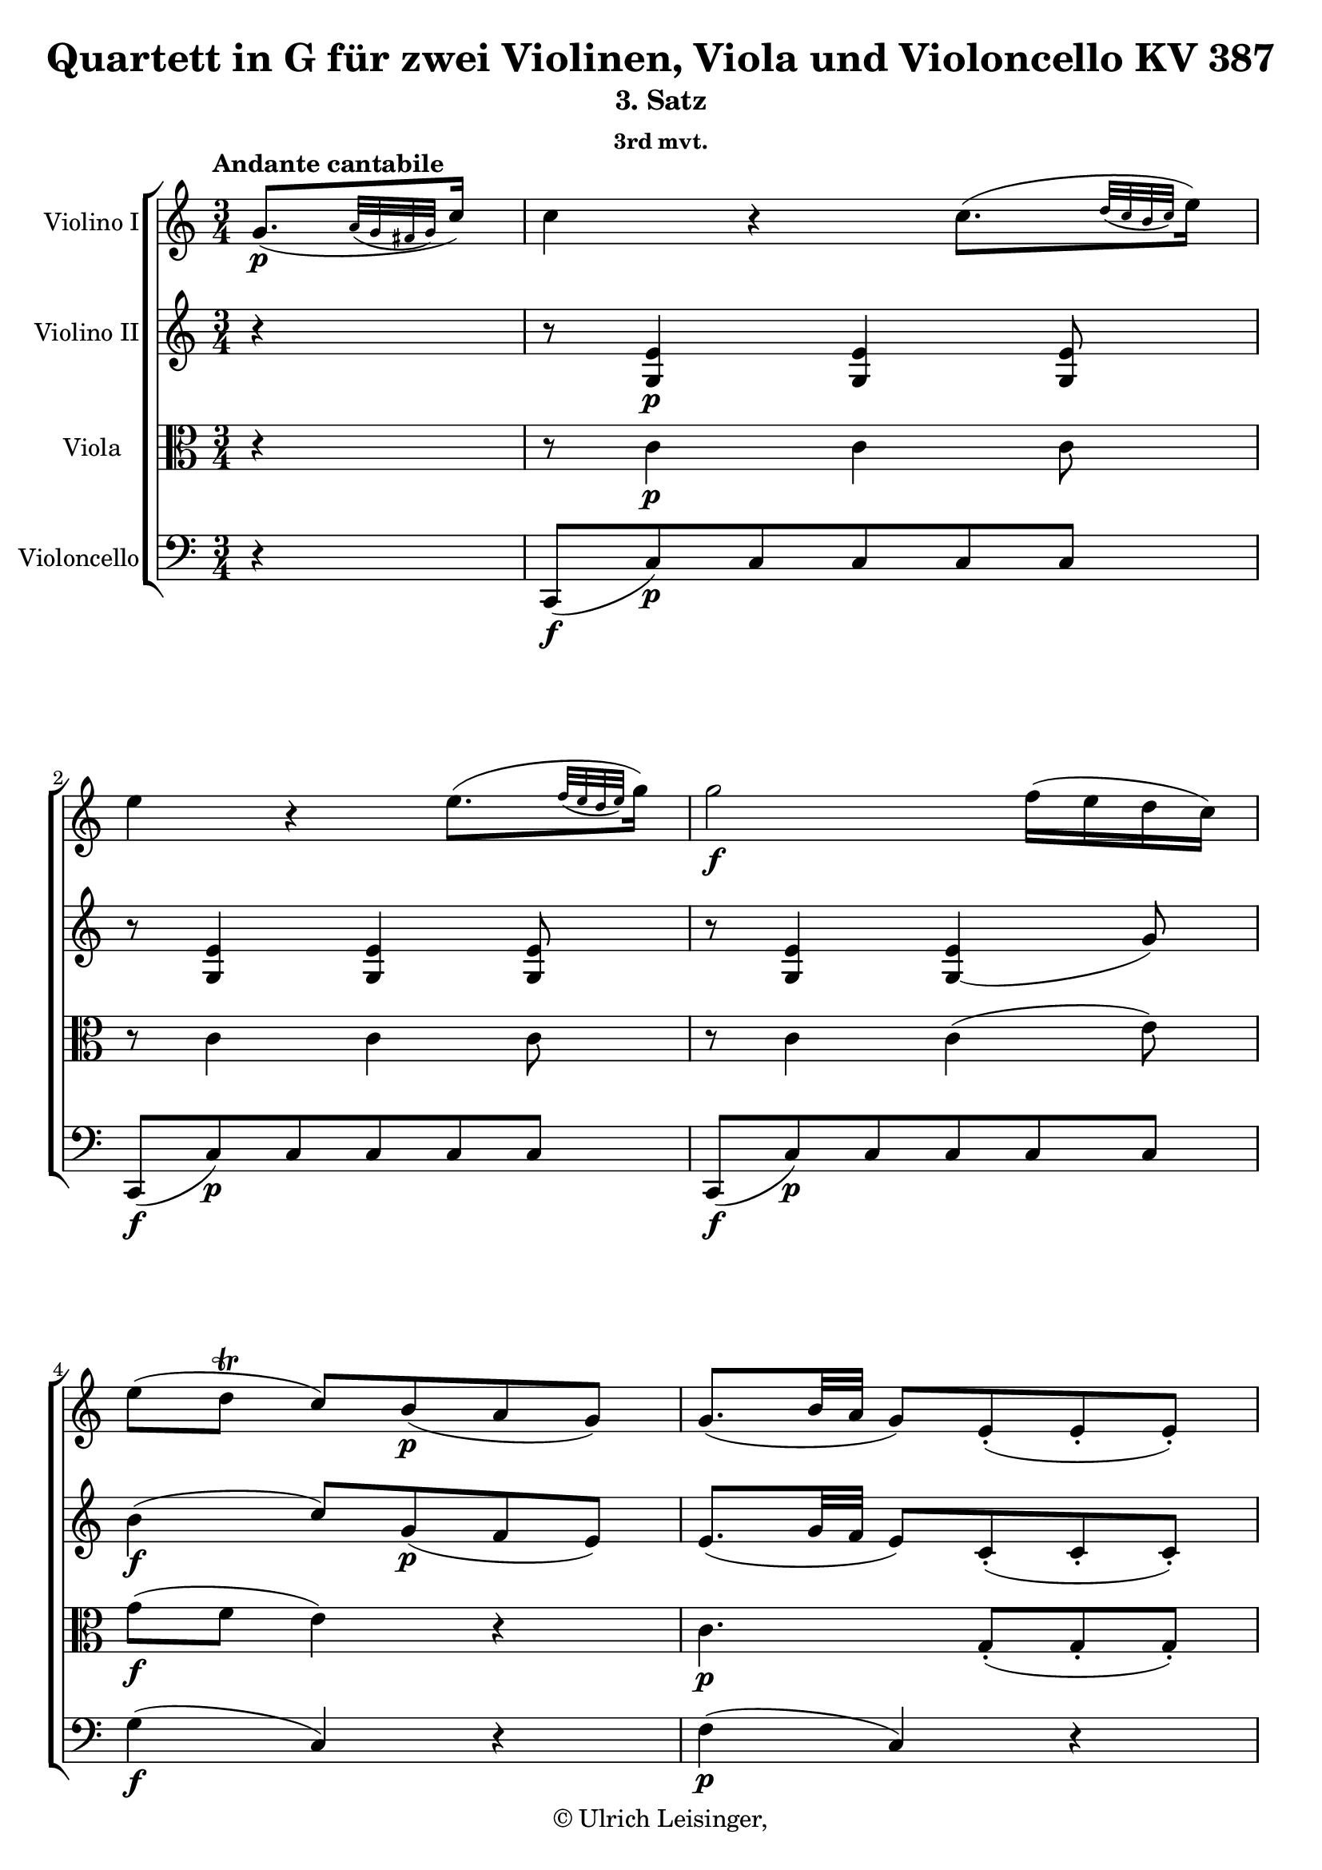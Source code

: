 \version "2.19.80"
% automatically converted by mei2ly.xsl

\header {
  edition = \markup { 1.0.0Digital remastering by:Till ReininghausProofreading by:Norbert DubowyMirijam Beier }
  publisher = \markup {  }
  copyright = \markup { © Ulrich Leisinger,   }
  tagline = "automatically converted from MEI with mei2ly.xsl and engraved with Lilypond"
  title = "Quartett in G für zwei Violinen, Viola und Violoncello KV 387"
  subtitle = "3. Satz"
  subsubtitle = "3rd mvt."

  % Revision Description
  % 1. File converted from Dox to DoxML using .
  % 2. File converted from DoxML to MEI using .
  % 3. revised and updated according to workflow_1.1
  % 4. proof reading and additional coding according to workflow 1.2
  % 5. update of the header according to the update header information
}

% Division 3 "Andante cantabile"

mdivC_staffA = {
  \set Staff.clefGlyph = #"clefs.G" \set Staff.clefPosition = #-2 \set Staff.clefTransposition = #0 \set Staff.middleCPosition = #-6 \set Staff.middleCClefPosition = #-6 \once \set Score.tempoHideNote = ##t \once \override Score.MetronomeMark.direction = #UP \tempo \markup {Andante cantabile} 4 = 60
  \set Timing.measurePosition = #(ly:make-moment -24/64) << { g'8.[-\p -\=#'d1e669( \grace {\tweak Stem.direction #UP a'32[_\=#'d1e670( \tweak Stem.direction #UP g'32 \tweak Stem.direction #UP fis'!32 \tweak Stem.direction #UP g'32]\=#'d1e670)} c''16]\=#'d1e669) } >> %0
  << { c''4 r4 c''8.[-\=#'d1e721( \grace {\tweak Stem.direction #UP d''32[_\=#'d1e722( \tweak Stem.direction #UP c''32 \tweak Stem.direction #UP b'32 \tweak Stem.direction #UP c''32]\=#'d1e722)} e''16]\=#'d1e721) } >> %1
  << { e''4 r4 e''8.[-\=#'d1e778( \grace {\tweak Stem.direction #UP f''32[_\=#'d1e780( \tweak Stem.direction #UP e''32 \tweak Stem.direction #UP d''32 \tweak Stem.direction #UP e''32]\=#'d1e780)} g''16]\=#'d1e778) } >> %2
  << { g''2-\f  f''16[-\=#'d1e824( e''16 d''16 c''16]\=#'d1e824) } >> %3
  << { e''8[-\=#'d1e871( d''8]-\tweak direction #UP \trill c''8[\=#'d1e871) b'8-\p -\=#'d1e873( a'8 g'8]\=#'d1e873) } >> %4
  << { g'8.[-\=#'d1e917( b'32 a'32] g'8[\=#'d1e917) e'8\staccato-\=#'d1e918( e'8\staccato e'8]\=#'d1e918)\staccato } >> %5
  { \pageBreak } %17
  << { e'8.[-\=#'d1e970( g'32 f'32] e'4\=#'d1e970) r4 } >> %6
  << { R4*3 } >> %7
  << { r4 r8 a'8[\staccato-\=#'d1e1054( a'8\staccato a'8]\=#'d1e1054)\staccato } >> %8
  << { a'8[-\=#'d1e1093( d'8\=#'d1e1093) d'8 g'8\staccato-\=#'d1e1094( g'8\staccato g'8]\=#'d1e1094)\staccato } >> %9
  << { g'8[-\=#'d1e1140( c'8]\=#'d1e1140) c'4 r4 } >> %10
  << { r4 r8 g''8[\staccato-\=#'d1e1198( g''8\staccato g''8]\=#'d1e1198)\staccato } >> %11
  { \break }
  << { a''16[-\=#'d1e1256( g''16 f''16 e''16]\=#'d1e1256) d''8[-\=#'d1e1257( c''8]\=#'d1e1257)-\f -~ c''32[ d''32 e''32 f''32] g''32[ a''32 b''32 c'''32] } >> %12
  << { b''32[-\p -\=#'d1e1325( a''32 gis''!32 a''32] gis''32[ a''32 g''!32 f''32] e''32[ g''32 fis''!32 g''32] fis''32[ g''32 a''32 g''32]\=#'d1e1325) g''16[-\=#'d1e1326( f''!16 e''16 d''16]\=#'d1e1326) } >> %13
  << { c''4 r4 r4 } >> %14
  { \break }
  << { g''4-\f -\=#'d1e1444( e''8[\=#'d1e1444) g''8\staccato-\p -\=#'d1e1446( g''8\staccato g''8]\=#'d1e1446)\staccato } >> %15
  << { g''4-\f -\=#'d1e1516( d''8[\=#'d1e1516) g''8\staccato-\p -\=#'d1e1517( g''8\staccato g''8]\=#'d1e1517)\staccato } >> %16
  << { g''4 fis''!16.[-\=#'d1e1593( g''32\=#'d1e1593) a''16.-\=#'d1e1594( b''32]\=#'d1e1594) c'''8[-\=#'d1e1595( c''8]\=#'d1e1595) } >> %17
  { \break }
  << { \grace {\tweak Stem.direction #UP b'32[_\=#'d1e1663( \tweak Stem.direction #UP c''32 \tweak Stem.direction #UP d''32]} c''4\=#'d1e1663)-\=#'d1e1664( b'4\=#'d1e1664) r4 } >> %18
  << { c'16[ d'32 e'32 f'!32 g'32 a'32 b'32] c''32[-\=#'d1e1736( g'32 e''32 c''32] g''32[ e''32 c'''32 g''32] e'''32[\=#'d1e1736) d'''32 c'''32 b''32] a''32[ g''32 fis''!32 e''32] } >> %19
  { \pageBreak } %18
  << { d''16[\trill e''32 fis''!32 g''32 a''32 b''32 c'''32] d'''32[ ais''!32-\=#'d1e1791( b''32\=#'d1e1791) fis''32]-\=#'d1e1792( g''32[\=#'d1e1792) cis''!32-\=#'d1e1793( d''32\=#'d1e1793) ais'!32]-\=#'d1e1794( b'32[\=#'d1e1794) fis'!32-\=#'d1e1795( g'32\=#'d1e1795) d'32]-\=#'d1e1796( g'32[ b'32 e''32 d''32]\=#'d1e1796) } >> %20
  << { d''32[-\=#'d1e1858( c''!32 b'32 c''32] c''32[ e''32 a''32 g''32]\=#'d1e1858) g''32[-\=#'d1e1859( fis''!32 c'''32 b''32]\=#'d1e1859) b''32[-\=#'d1e1860( a''32\=#'d1e1860) a''32-\=#'d1e1861( g''32]\=#'d1e1861) g''32[-\=#'d1e1862( fis''32\=#'d1e1862) fis''32-\=#'d1e1863( e''32]\=#'d1e1863) e''32[-\=#'d1e1864( d''32\=#'d1e1864) d''32-\=#'d1e1866( c''32]\=#'d1e1866) } >> %21
  { \break }
  << { c''16[-\=#'d1e1921( b'16]\=#'d1e1921) b'2-~ b'8-\=#'d1e1923( } >> %22
  << { bes'!2.\=#'d1e1923) } >> %23
  << { a'16.[-\=#'d1e2026( \tweak TupletBracket.bracket-visibility ##f \tweak TupletNumber.direction #DOWN \tuplet 3/2 { bes'!64 a'64 g'64] } a'16.[\=#'d1e2026) bes'32]\stopped c''8\stopped r8 fis'!8-\p  r8 } >> %24
  << { g'4 r4 r4 } >> %25
  << { R4*3 } >> %26
  { \break }
  << { r4 r8 d'''8[\staccato-\=#'d1e2168( d'''8\staccato d'''8]\=#'d1e2168)\staccato } >> %27
  << { \tweak TupletBracket.bracket-visibility ##f \single \omit TupletNumber \tuplet 3/2 { d'''16[-\=#'d1e2230( cis'''!16 a''16 } \tweak TupletBracket.bracket-visibility ##f \single \omit TupletNumber \tuplet 3/2 { d'''16 cis'''16 a''16]\=#'d1e2230) } \tweak TupletBracket.bracket-visibility ##f \single \omit TupletNumber \tuplet 3/2 { d'''16[-\=#'d1e2231( c'''!16 a''16 } \tweak TupletBracket.bracket-visibility ##f \single \omit TupletNumber \tuplet 3/2 { d'''16 c'''16 a''16]\=#'d1e2231) } \tweak TupletBracket.bracket-visibility ##f \single \omit TupletNumber \tuplet 3/2 { bes''!16[-\=#'d1e2232( d'''16 c'''16 } \tweak TupletBracket.bracket-visibility ##f \single \omit TupletNumber \tuplet 3/2 { bes''16 a''16 g''16]\=#'d1e2232) } } >> %28
  << { \tweak TupletBracket.bracket-visibility ##f \single \omit TupletNumber \tuplet 3/2 { d''16[-\f -\=#'d1e2387( cis''!16 a'16 } \tweak TupletBracket.bracket-visibility ##f \single \omit TupletNumber \tuplet 3/2 { d''16 cis''16 a'16]\=#'d1e2387) } \tweak TupletBracket.bracket-visibility ##f \single \omit TupletNumber \tuplet 3/2 { d''16[-\=#'d1e2388( c''!16 a'16 } \tweak TupletBracket.bracket-visibility ##f \single \omit TupletNumber \tuplet 3/2 { d''16 c''16 a'16]\=#'d1e2388) } \tweak TupletBracket.bracket-visibility ##f \single \omit TupletNumber \tuplet 3/2 { bes'!16[-\=#'d1e2389( d''16 c''16 } \tweak TupletBracket.bracket-visibility ##f \single \omit TupletNumber \tuplet 3/2 { bes'16 a'16 g'16]\=#'d1e2389) } } >> %29
  { \break }
  << { cis''!8.[\trill-\=#'d1e2438( d''16]\=#'d1e2438) d'4 d'8.[-\p  d'16] } >> %30
  << { d'8[-\=#'d1e2481( g'8]\=#'d1e2481) r8 g'8[-\=#'d1e2482( b'!8 g'8]\=#'d1e2482) } >> %31
  << { fis'!4-\=#'d1e2513( e'8\=#'d1e2513) r8 e'8.[ e'16] } >> %32
  << { e'4-~ e'16[-\=#'d1e2558( fis'!32 gis'!32] a'32[ gis'32 b'32 a'32]\=#'d1e2558) c''32[-\=#'d1e2559( b'32 d''32 c''32] dis''!32[ e''32 c''32 a'32]\=#'d1e2559) } >> %33
  << { g'!8.[-\=#'d1e2611( a'32 g'32] fis'!8\=#'d1e2611) r8 d''8.[ d''16] } >> %34
  { \pageBreak } %19
  << { d''16[-\=#'d1e2667( g''16]\=#'d1e2667) r16 d''16\stopped d''16[-\=#'d1e2668( a''16]\=#'d1e2668) r16 d''16\stopped d''16[-\=#'d1e2669( b''16]\=#'d1e2669) r16 d''16\stopped } >> %35
  << { r16 d''16[-\sf -\=#'d1e2711( d'''16 c'''16] a''16[ fis''!16 d''16 c''16]\=#'d1e2711) a'16[-\=#'d1e2712( fis'!16 d'16 d''16]\=#'d1e2712) } >> %36
  << { d''16[-\p -\=#'d1e2768( g''8 d''8 a''8 d''8 b''8 d''16]\=#'d1e2768)-~ } >> %37
  << { d''16[ c'''32-\=#'d1e2833( b''32]\=#'d1e2833) d'''32[-\=#'d1e2834( c'''32\=#'d1e2834) b''32-\=#'d1e2835( a''32]\=#'d1e2835) g''32[-\=#'d1e2836( fis''!32\=#'d1e2836) a''32-\=#'d1e2837( g''32]\=#'d1e2837) b''32[-\=#'d1e2838( a''32\=#'d1e2838) g''32-\=#'d1e2839( fis''32]\=#'d1e2839) e''32[-\=#'d1e2841( d''32\=#'d1e2841) fis''32-\=#'d1e2842( e''32] d''32[ c''32 b'32 a'32]\=#'d1e2842) } >> %38
  { \break }
  << { g'2.-~ } >> %39
  << { g'4-\=#'d1e2912( fis'!4 g'4\=#'d1e2912) } >> %40
  << { a'8.[ b'32 c''32]\=#'d1e2958) e''16[-\=#'d1e2959( d''8 c''32 b'32]\=#'d1e2959) b'16[-\=#'d1e2960( a'8 g'32 fis'!32]\=#'d1e2960) } >> %41
  << { g'8[\stopped a'16.-\=#'d1e3010( b'64 c''64] b'8\=#'d1e3010) r8 r4 } >> %42
  << { g''2.-~ } >> %43
  { \break }
  << { g''8.[-\=#'d1e3124( a''32 b''32] c'''4\=#'d1e3124) b''4 } >> %44
  << { a''16\stopped e'''16[-\=#'d1e3179( c'''16 a''16]\=#'d1e3179) g''16\stopped d'''16[-\=#'d1e3180( b''16 g''16]\=#'d1e3180) fis''!16\stopped c'''16[-\=#'d1e3181( a''16 fis''16]\=#'d1e3181) } >> %45
  << { g''8[ g'''16.-\=#'d1e3263( fis'''!64 e'''64] d'''4\=#'d1e3263)-~ \tweak TupletBracket.bracket-visibility ##f \tweak TupletNumber.direction #UP \tuplet 3/2 { d'''16[ c'''16 b''16] } \grace \tweak Stem.direction #UP b''32_\=#'d1e3264( \tweak TupletBracket.bracket-visibility ##f \tweak TupletNumber.direction #UP \tuplet 3/2 { a''16[\=#'d1e3264) g''16 a''16] } } >> %46
  { \break }
  << { g''8 r8 r8 g'16.[-\=#'d1e3357( fis'!64 e'64] d'4\=#'d1e3357)-~ } >> %47
  << { d'8 r8 g''8-\p  r8 r8 r16. g'32 } >> %48
  << { aes'!8 r8 aes''!8 r8 r8 r16. aes'32 } >> %49
  << { g'8 r8 g''8 r8 r4 } >> %50
  { \pageBreak } %20
  << { r4 r4 g'8.[-\=#'d1e3519( \grace {\tweak Stem.direction #UP a'32[_\=#'d1e3520( \tweak Stem.direction #UP g'32 \tweak Stem.direction #UP fis'!32 \tweak Stem.direction #UP g'32]\=#'d1e3520)} c''16]\=#'d1e3519) } >> %51
  << { c''4 r4 c''8.[-\=#'d1e3569( \grace {\tweak Stem.direction #UP d''32[_\=#'d1e3570( \tweak Stem.direction #UP c''32 \tweak Stem.direction #UP b'32 \tweak Stem.direction #UP c''32]\=#'d1e3570)} e''16]\=#'d1e3569) } >> %52
  << { e''4 r4 e''8.[-\=#'d1e3626( \grace {\tweak Stem.direction #UP f''32[_\=#'d1e3628( \tweak Stem.direction #UP e''32 \tweak Stem.direction #UP d''32 \tweak Stem.direction #UP e''32]\=#'d1e3628)} g''16]\=#'d1e3626) } >> %53
  << { g''2-\f  f''16[-\=#'d1e3677( e''16 d''16 c''16]\=#'d1e3677) } >> %54
  << { e''8[-\=#'d1e3724( d''8]\trill c''8[\=#'d1e3724) b'8-\p -\=#'d1e3726( a'8 g'8]\=#'d1e3726) } >> %55
  << { g'8.[-\=#'d1e3770( b'32 a'32] g'8[\=#'d1e3770) e'8\staccato-\=#'d1e3771( e'8\staccato e'8]\=#'d1e3771)\staccato } >> %56
  { \break }
  << { e'8.[-\=#'d1e3823( g'32 f'32] e'4\=#'d1e3823) r4 } >> %57
  << { R4*3 } >> %58
  << { r4 r8 d''8[\staccato-\=#'d1e3911( d''8\staccato d''8]\=#'d1e3911)\staccato } >> %59
  << { d''8[-\=#'d1e3950( g'8]\=#'d1e3950) g'4 r4 } >> %60
  << { r4 r8 c''8[\staccato-\=#'d1e3990( c''8\staccato c''8]\=#'d1e3990)\staccato } >> %61
  << { c''8[-\=#'d1e4029( f'8]\=#'d1e4029) f'4 r4 } >> %62
  { \break }
  << { r4 r8 aes'!8[\staccato-\=#'d1e4057( aes'8\staccato aes'8]\=#'d1e4057)\staccato } >> %63
  << { aes'!8[-\=#'d1e4080( ges''!8]\=#'d1e4080) ges''8[ aes'8\staccato-\=#'d1e4081( aes'8\staccato aes'8]\=#'d1e4081)\staccato } >> %64
  << { aes'!8[-\=#'d1e4104( f''8]\=#'d1e4104) f''8[ aes'8\staccato-\=#'d1e4105( aes'8\staccato aes'8]\=#'d1e4105)\staccato } >> %65
  << { a'!8[-\=#'d1e4128( ges''!8]\=#'d1e4128) ges''8[ a'8\staccato-\=#'d1e4129( a'8\staccato a'8]\=#'d1e4129)\staccato } >> %66
  << { a'!8[-\=#'d1e4154( ges''!8]\=#'d1e4154) ges''8[ a'8\staccato-\=#'d1e4155( a'8\staccato a'8]\=#'d1e4155)\staccato } >> %67
  << { bes'!8[-\=#'d1e4180( ges''!8]\=#'d1e4180) ges''8[ bes'8\staccato-\=#'d1e4181( bes'8\staccato bes'8]\=#'d1e4181)\staccato } >> %68
  << { c''!8[-\=#'d1e4222( fis''!8]\=#'d1e4222) fis''8[-\=#'d1e4223( ees''!8 d''!8 c''8]\=#'d1e4223) } >> %69
  { \break }
  << { b'!4.-\f  g''8[\staccato-\p -\=#'d1e4305( g''8\staccato g''8]\=#'d1e4305)\staccato } >> %70
  << { g''4-\f -\=#'d1e4382( ees''!8[\=#'d1e4382) g''8\staccato-\p -\=#'d1e4384( g''8\staccato g''8]\=#'d1e4384)\staccato } >> %71
  << { g''4-\f -\=#'d1e4460( g'8[\=#'d1e4460) g''8\staccato-\p -\=#'d1e4462( g''8\staccato g''8]\=#'d1e4462)\staccato } >> %72
  { \pageBreak } %21
  << { g''4-\f -\=#'d1e4539( ees''!8[\=#'d1e4539) g''8\staccato-\p -\=#'d1e4541( g''8\staccato g''8]\=#'d1e4541)\staccato } >> %73
  << { g'16[\trill a'32 b'32 c''32 d''32 e''!32 fis''!32] g''16[ a''32 b''32 c'''32 d'''32 e'''!32 fis'''!32] g'''32[-\=#'d1e4604( fis'''32\=#'d1e4604) e'''32 d'''32] c'''32[ b''32 a''32 g''32] } >> %74
  { \break }
  << { b''32[-\=#'d1e4659( a''32 gis''!32 a''32 gis''32 a''32 gis''32 a''32]\=#'d1e4659) a''32[\stopped cis'''!32-\=#'d1e4660( d'''32 cis'''32] d'''32[\=#'d1e4660) e'''32-\=#'d1e4661( f'''32 e'''32] f'''32[ e'''32 d'''32 e'''32] d'''32[ c'''!32 b''32 a''32]\=#'d1e4661) } >> %75
  << { a''32[-\=#'d1e4719( g''32 fis''!32 g''32] fis''32[ g''32 a''32 g''32]\=#'d1e4719) g''32[\stopped b''32-\=#'d1e4720( c'''32 b''32] c'''32[\=#'d1e4720) dis'''!32-\=#'d1e4721( e'''32 dis'''32] e'''32[ d'''!32 c'''32 d'''32] c'''32[ b''32 a''32 g''32]\=#'d1e4721) } >> %76
  { \break }
  << { g''32[-\=#'d1e4780( f''!32 e''32 f''32] e''32[ f''32 e''32 f''32]\=#'d1e4780) f''32[\stopped b''32-\=#'d1e4781( d'''32 c'''32] b''32[\=#'d1e4781) d'''32-\=#'d1e4782( f'''32 e'''32] d'''32[ c'''32 b''32 c'''32] b''32[ a''32 g''32 f''32]\=#'d1e4782) } >> %77
  << { f''16[-\=#'d1e4834( e''16]\=#'d1e4834) e''2-~ e''8-\=#'d1e4836( } >> %78
  << { ees''!2.\=#'d1e4836) } >> %79
  << { d''16.[-\=#'d1e4943( \tweak TupletBracket.bracket-visibility ##f \single \omit TupletNumber \tuplet 3/2 { ees''!64 d''64 c''64] } d''16.[\=#'d1e4943) ees''32]\stopped f''8\stopped r8 b'8-\p  r8 } >> %80
  { \break }
  << { c''4 r4 r4 } >> %81
  << { R4*3 } >> %82
  << { r4 r8 g''8[\staccato-\=#'d1e5078( g''8\staccato g''8]\=#'d1e5078)\staccato } >> %83
  { \pageBreak } %22
  << { \tweak TupletBracket.bracket-visibility ##f \tweak TupletNumber.direction #UP \tuplet 3/2 { g''16[-\=#'d1e5145( fis''!16 d''16 } \tweak TupletBracket.bracket-visibility ##f \tweak TupletNumber.direction #UP \tuplet 3/2 { g''16 fis''16 d''16]\=#'d1e5145) } \tweak TupletBracket.bracket-visibility ##f \single \omit TupletNumber \tuplet 3/2 { g''16[-\=#'d1e5146( f''!16 d''16 } \tweak TupletBracket.bracket-visibility ##f \single \omit TupletNumber \tuplet 3/2 { g''16 f''16 d''16]\=#'d1e5146) } \tweak TupletBracket.bracket-visibility ##f \single \omit TupletNumber \tuplet 3/2 { ees''!16[-\=#'d1e5147( g''16 f''16 } \tweak TupletBracket.bracket-visibility ##f \single \omit TupletNumber \tuplet 3/2 { ees''16 d''16 c''16]\=#'d1e5147) } } >> %84
  << { \tweak TupletBracket.bracket-visibility ##f \tweak TupletNumber.direction #DOWN \single \omit TupletNumber \tuplet 3/2 { g'16[-\f -\=#'d1e5298( fis'!16 d'16 } \tweak TupletBracket.bracket-visibility ##f \single \omit TupletNumber \tuplet 3/2 { g'16 fis'16 d'16]\=#'d1e5298) } \tweak TupletBracket.bracket-visibility ##f \tweak TupletNumber.direction #DOWN \single \omit TupletNumber \tuplet 3/2 { g'16[-\=#'d1e5299( f'!16 d'16 } \tweak TupletBracket.bracket-visibility ##f \single \omit TupletNumber \tuplet 3/2 { g'16 f'16 d'16]\=#'d1e5299) } \tweak TupletBracket.bracket-visibility ##f \single \omit TupletNumber \tuplet 3/2 { ees'!16[-\=#'d1e5300( g'16 f'16 } \tweak TupletBracket.bracket-visibility ##f \single \omit TupletNumber \tuplet 3/2 { ees'16 d'16 c'16]\=#'d1e5300) } } >> %85
  << { fis'!8.[\trill g'16]\=#'d1e5349) g4 g8.[-\p  g16] } >> %86
  << { g8[-\=#'d1e5399( c'8]\=#'d1e5399) r8 c'8[-\=#'d1e5400( e'!8 c'8]\=#'d1e5400) } >> %87
  { \break }
  << { b4-\=#'d1e5433( a8\=#'d1e5433) r8 a8.[ a16] } >> %88
  << { a8.[-\=#'d1e5484( b32 cis'!32] e'32[ d'32 f'32 e'32 g'32 f'32 a'32 g'32]\=#'d1e5484) bes'!32[-\=#'d1e5485( a'32 g'32 f'32 e'32 d'32 f'32 d'32]\=#'d1e5485) } >> %89
  << { c'!8.[-\=#'d1e5532( d'32 c'32] b!8\=#'d1e5532) r8 g'8.[ g'16] } >> %90
  << { g'16[-\=#'d1e5591( c''16]\=#'d1e5591) r16 g'16 g'16[-\=#'d1e5592( d''16]\=#'d1e5592) r16 g'16\stopped g'16[-\=#'d1e5593( e''16]\=#'d1e5593) r16 g'16\stopped } >> %91
  { \break }
  << { r16 g'16[-\sf  g''16 f''16]\=#'d1e5641) d''16[-\decresc  b'16 g'16 f'16]\=#'d1e5638) d'16[ b16 g16\=#'d1e5642) g''16]\=#'d1e5639) } >> %92
  << { g''16[-\p -\=#'d1e5698( c'''8 g''8 d'''8 g''8 e'''8 g''16]\=#'d1e5698)-~ } >> %93
  << { g''16[ f'''32-\=#'d1e5761( e'''32]\=#'d1e5761) g'''32[-\=#'d1e5762( f'''32\=#'d1e5762) e'''32-\=#'d1e5763( d'''32]\=#'d1e5763) c'''32[-\=#'d1e5764( b''32\=#'d1e5764) d'''32-\=#'d1e5765( c'''32\=#'d1e5765) e'''32-\=#'d1e5766( d'''32\=#'d1e5766) c'''32-\=#'d1e5767( b''32]\=#'d1e5767) a''32[-\=#'d1e5769( g''32\=#'d1e5769) b''32-\=#'d1e5770( a''32 g''32 f''32 e''32 d''32]\=#'d1e5770) } >> %94
  { \break }
  << { c''2.-~ } >> %95
  << { c''4-\=#'d1e5845( b'8.[\trill a'32 b'32] c''4\=#'d1e5845) } >> %96
  << { cis''!16[-\=#'d1e5891( d''8 e''32 f''32]\=#'d1e5891) a''16[-\=#'d1e5892( g''8 f''32 e''32]\=#'d1e5892) e''16[-\=#'d1e5893( d''8 c''!32 b'32]\=#'d1e5893) } >> %97
  << { c''8[\stopped d''16.-\=#'d1e5950( e''64 f''64] e''8[\=#'d1e5950)\stopped f''16.-\=#'d1e5951( g''64 a''64] g''8\=#'d1e5951) r8 } >> %98
  << { r4 r4 r8 c'16.[-\=#'d1e6022( d'64 e'64] } >> %99
  { \pageBreak } %23
  << { f'8.[\=#'d1e6022)-\=#'d1e6094( \tweak TupletBracket.bracket-visibility ##f \tweak TupletNumber.direction #DOWN \tuplet 3/2 { g'32 a'32 bes'!32] } c''8.[\=#'d1e6094)-\=#'d1e6096( d''32 e''32] f''8.[\=#'d1e6096) \tweak TupletBracket.bracket-visibility ##f \tweak TupletNumber.direction #UP \single \omit TupletNumber \tuplet 3/2 { g''32-\=#'d1e6097( a''32 b''!32] } } >> %100
  << { c'''16\=#'d1e6097)\stopped-\f  c'''16[-\p -\=#'d1e6155( a''16 f''16]\=#'d1e6155) e''16\stopped a''16[-\=#'d1e6156( g''16 e''16]\=#'d1e6156) d''16\stopped g''16[-\=#'d1e6158( f''16 d''16]\=#'d1e6158) } >> %101
  << { c''8[ c'''16.-\f -\=#'d1e6236( b''64 a''64] g''4\=#'d1e6236)-~ \tweak TupletBracket.bracket-visibility ##f \tweak TupletNumber.direction #UP \tuplet 3/2 { g''16[ f''16 e''16] } \grace \tweak Stem.direction #UP e''32_\=#'d1e6237( \tweak TupletBracket.bracket-visibility ##f \tweak TupletNumber.direction #UP \tuplet 3/2 { d''16[\=#'d1e6237) c''16 d''16] } } >> %102
  { \break }
  << { c''8 r8 r4 r8 g''16.[-\=#'d1e6317( a''64 b''64] } >> %103
  << { c'''4\=#'d1e6317) r4 b''8.[\trill-\p -\=#'d1e6412( a''32 b''32] } >> %104
  << { c'''8\=#'d1e6412) r8 r4 \tweak TupletBracket.bracket-visibility ##f \tweak TupletNumber.direction #UP \single \omit TupletNumber \tuplet 3/2 { f''16[-\pp -\=#'d1e6509( d''16 b'16] } \tweak TupletBracket.bracket-visibility ##f \tweak TupletNumber.direction #DOWN \single \omit TupletNumber \tuplet 3/2 { g'16[ a'16 f'16]\=#'d1e6509) } } >> %105
  << { < f'-\=#'d1e6544( g-~ >4 < e'\=#'d1e6544) g >8 r8 r4 } >> \bar "|." %106
}

mdivC_staffB = {
  \set Staff.clefGlyph = #"clefs.G" \set Staff.clefPosition = #-2 \set Staff.clefTransposition = #0 \set Staff.middleCPosition = #-6 \set Staff.middleCClefPosition = #-6 \set Timing.measurePosition = #(ly:make-moment -1/4) << { r4 } >> %0
  << { r8 < e' g >4-\p  < e' g >4 < e' g >8 } >> %1
  << { r8 < e' g >4 < e' g >4 < e' g >8 } >> %2
  << { r8 < e' g >4 < e' g-\=#'d1e825( >4 g'8\=#'d1e825) } >> %3
  << { b'4-\f -\=#'d1e874( c''8[\=#'d1e874) g'8-\p -\=#'d1e875( f'8 e'8]\=#'d1e875) } >> %4
  << { e'8.[-\=#'d1e919( g'32 f'32] e'8[\=#'d1e919) c'8\staccato-\=#'d1e920( c'8\staccato c'8]\=#'d1e920)\staccato } >> %5
  { \pageBreak } %17
  << { c'8.[ e'32 d'32] c'8[\=#'d1e972) c'8\staccato-\pp -\=#'d1e973( c'8\staccato c'8]\=#'d1e973)\staccato } >> %6
  << { c'8.[-\=#'d1e1012( e'32 d'32] c'4\=#'d1e1012) r4 } >> %7
  << { a4.-\=#'d1e1055( b8 c'4\=#'d1e1055)-~ } >> %8
  << { c'4 b8.[-\=#'d1e1095( a16] g8[ a8]\=#'d1e1095) } >> %9
  << { bes!4-\=#'d1e1141( \tweak Stem.direction #UP a8[\=#'d1e1141) \tweak Stem.direction #UP f''8\staccato-\=#'d1e1142( \tweak Stem.direction #UP f''8\staccato \tweak Stem.direction #UP f''8]\=#'d1e1142)\staccato } >> %10
  << { g''16[-\=#'d1e1199( f''16 e''16 d''16]\=#'d1e1199) c''16[-\=#'d1e1200( b'!16 a'16 g'16] a'16[ c''16 b'16 d''16]\=#'d1e1200) } >> %11
  { \break }
  << { c''8[-\f -\=#'d1e1258( g'8]\=#'d1e1258) r8 c'8[-\=#'d1e1260( e'8 c''8]\=#'d1e1260) } >> %12
  << { c''8-\p  r8 c''8 r8 b'8 r8 } >> %13
  << { c''8 r8 r4 \tweak TupletBracket.bracket-visibility ##t \tweak TupletNumber.direction #DOWN \tuplet 3/2 { r16 e'16[ f'16] } \tweak TupletBracket.bracket-visibility ##f \tweak TupletNumber.direction #DOWN \tuplet 3/2 { g'16[ a'16 b'16] } } >> %14
  { \break }
  << { c''2.-\fp  } >> %15
  << { d''2.-\fp  } >> %16
  << { c''4-~ c''16.[-\=#'d1e1596( b'32\=#'d1e1596) a'16.-\=#'d1e1598( g'32]\=#'d1e1598) fis'!8[-\=#'d1e1599( a'8]\=#'d1e1599) } >> %17
  { \break }
  << { a'4-\=#'d1e1665( g'8[\=#'d1e1665) b8-\=#'d1e1666( d'8 f'!8]\=#'d1e1666) } >> %18
  << { < e' g >8 r8 r4 g'8 r8 } >> %19
  { \pageBreak } %18
  << { g'8 r8 r4 g'8 r8 } >> %20
  << { fis'!8 r8 c''8 r8 < a' fis'! >8 r8 } >> %21
  { \break }
  << { r8 d'8[-\sf -\=#'d1e1924( g'8\=#'d1e1924) g'8\staccato-\p  g'8\staccato g'8]\staccato } >> %22
  << { r8 ees'!8[-\sf -\=#'d1e1977( g'8\=#'d1e1977) g'8\staccato-\p  g'8\staccato g'8]\staccato } >> %23
  << { ees'!8 r8 r4 c'8-\p  r8 } >> %24
  << { bes!4 r8 d''8[\staccato-\=#'d1e2051( d''8\staccato d''8]\=#'d1e2051)\staccato } >> %25
  << { \tweak TupletBracket.bracket-visibility ##f \single \omit TupletNumber \tuplet 3/2 { d''16[-\=#'d1e2104( cis''!16 a'16 } \tweak TupletBracket.bracket-visibility ##f \single \omit TupletNumber \tuplet 3/2 { d''16 cis''16 a'16]\=#'d1e2104) } \tweak TupletBracket.bracket-visibility ##f \single \omit TupletNumber \tuplet 3/2 { d''16[-\=#'d1e2105( c''!16 a'16 } \tweak TupletBracket.bracket-visibility ##f \single \omit TupletNumber \tuplet 3/2 { d''16 c''16 a'16]\=#'d1e2105) } \tweak TupletBracket.bracket-visibility ##f \single \omit TupletNumber \tuplet 3/2 { bes'!16[-\=#'d1e2106( d''16 c''16 } \tweak TupletBracket.bracket-visibility ##f \single \omit TupletNumber \tuplet 3/2 { bes'16 a'16 g'16]\=#'d1e2106) } } >> %26
  { \break }
  << { fis'!8[-\=#'d1e2169( a'8]\=#'d1e2169) r8 fis'8 g'8.[-\=#'d1e2170( a'32 bes'!32]\=#'d1e2170) } >> %27
  << { a'8-\=#'d1e2233( fis'!4 d'4 d''8\=#'d1e2233) } >> %28
  << { \tweak TupletBracket.bracket-visibility ##f \single \omit TupletNumber \tuplet 3/2 { d''16[-\f -\=#'d1e2390( cis''!16 a'16 } \tweak TupletBracket.bracket-visibility ##f \single \omit TupletNumber \tuplet 3/2 { d''16 cis''16 a'16]\=#'d1e2390) } \tweak TupletBracket.bracket-visibility ##f \single \omit TupletNumber \tuplet 3/2 { d''16[-\=#'d1e2391( c''!16 a'16 } \tweak TupletBracket.bracket-visibility ##f \single \omit TupletNumber \tuplet 3/2 { d''16 c''16 a'16]\=#'d1e2391) } \tweak TupletBracket.bracket-visibility ##f \single \omit TupletNumber \tuplet 3/2 { bes'!16[-\=#'d1e2392( d''16 c''16 } \tweak TupletBracket.bracket-visibility ##f \single \omit TupletNumber \tuplet 3/2 { bes'16 a'16 g'16]\=#'d1e2392) } } >> %29
  { \break }
  << { cis''!8.[\trill-\=#'d1e2439( d''16]\=#'d1e2439) d'4 r4 } >> %30
  << { r8 d'4-\p  d'4 d'8 } >> %31
  << { r8 c'4 c'4 c'8 } >> %32
  << { r8 c'4 e'4\=#'d1e2561) e'8 } >> %33
  << { r8 d'4 d'8[-\=#'d1e2612( fis'!8 a'8]\=#'d1e2612) } >> %34
  { \pageBreak } %19
  << { r8 b'8-\p  r8 c''8 r8 b'8 } >> %35
  << { < c'' d' >2.-\fp  } >> %36
  << { r8 d''8[-\p -\=#'d1e2769( c''16]\=#'d1e2769) r16 c''8[-\=#'d1e2770( b'16]\=#'d1e2770) r16 b'8-\=#'d1e2772( } >> %37
  << { a'16\=#'d1e2772) r16 r8 r4 r4 } >> %38
  { \break }
  << { f'!8[\staccato-\=#'d1e2875( f'8\staccato ees'!8\staccato ees'8\staccato d'8\staccato d'8]\=#'d1e2875)\staccato } >> %39
  << { cis'!8[\staccato-\=#'d1e2913( cis'8\staccato c'!8\staccato c'8\staccato b8\staccato b8]\=#'d1e2913)\staccato } >> %40
  << { r8 g'8 r8 g'8 r8 d'8 } >> %41
  << { d'8[\stopped fis'!16.-\=#'d1e3011( g'64 a'64] g'8[\=#'d1e3011) c''16.-\=#'d1e3012( d''64 e''64] d''8\=#'d1e3012) r8 } >> %42
  << { r4 r8 c'16.[-\=#'d1e3062( d'64 e'64] f'!4\=#'d1e3062)-\=#'d1e3063( } >> %43
  { \break }
  << { e'4\=#'d1e3063) d'8[ d''16.-\=#'d1e3125( e''64 fis''!64] g''4\=#'d1e3125) } >> %44
  << { e''8 r8 d''8 r8 c''8 r8 } >> %45
  << { b'8 r8 r8 g''16.[-\=#'d1e3265( fis''!64 e''64] d''4\=#'d1e3265)-~ } >> %46
  { \break }
  << { d''8[ g''16.-\=#'d1e3359( fis''!64 e''64] d''4\=#'d1e3359)-~ \tweak TupletBracket.bracket-visibility ##f \tweak TupletNumber.direction #UP \tuplet 3/2 { d''16[ c''16 b'16] } \grace \tweak Stem.direction #UP b'32_\=#'d1e3360( \tweak TupletBracket.bracket-visibility ##f \tweak TupletNumber.direction #DOWN \tuplet 3/2 { a'16[\=#'d1e3360) g'16 a'16] } } >> %47
  << { g'8 r8 b'8-\p  r8 r8 r16. d'32 } >> %48
  << { d'8 r8 d''8 r8 r8 r16. d'32 } >> %49
  << { ees'!8 r8 c''8 r8 r8 r16. g'32 } >> %50
  { \pageBreak } %20
  << { f'8 r8 f''8 r8 r4 } >> %51
  << { r8 < e'! g >4 < e' g >4 < e' g >8 } >> %52
  << { r8 < e' g >4 < e' g >4 < e' g >8 } >> %53
  << { r8 < e' g >4 < e' g-\=#'d1e3679( >4 g'8\=#'d1e3679) } >> %54
  << { b'4-\f -\=#'d1e3727( c''8[\=#'d1e3727) g'8-\p -\=#'d1e3728( f'8 e'8]\=#'d1e3728) } >> %55
  << { e'8.[-\=#'d1e3772( g'32 f'32] e'8[\=#'d1e3772) c'8\staccato-\=#'d1e3773( c'8\staccato c'8]\=#'d1e3773)\staccato } >> %56
  { \break }
  << { c'8.[-\=#'d1e3824( e'32 d'32] c'8[\=#'d1e3824) c'8\staccato-\pp -\=#'d1e3825( c'8\staccato c'8]\=#'d1e3825)\staccato } >> %57
  << { c'8.[-\=#'d1e3864( e'32 d'32] c'4\=#'d1e3864) r4 } >> %58
  << { r4 r8 c'8[\staccato-\=#'d1e3912( c'8\staccato c'8]\=#'d1e3912)\staccato } >> %59
  << { c'8[-\=#'d1e3951( b8]\=#'d1e3951) bes!4 r4 } >> %60
  << { r4 r8 bes!8[\staccato-\=#'d1e3991( bes8\staccato bes8]\=#'d1e3991)\staccato } >> %61
  << { b!8[-\=#'d1e4030( a8]\=#'d1e4030) aes!4 r4 } >> %62
  { \break }
  << { f'2. } >> %63
  << { ges'!2. } >> %64
  << { f'2. } >> %65
  << { ges'!2.-~ } >> %66
  << { ges'2.-~ } >> %67
  << { ges'2.-\=#'d1e4182( } >> %68
  << { fis'!2.\=#'d1e4182) } >> %69
  { \break }
  << { g'4.-\f  b8[-\p -\=#'d1e4306( d'8 f'!8]\=#'d1e4306) } >> %70
  << { ees'!4-\f -\=#'d1e4385( g'8[\=#'d1e4385) c''8-\p  c'8-\=#'d1e4386( ees'8]\=#'d1e4386) } >> %71
  << { d'4.-\f  b8[-\p -\=#'d1e4463( d'8 f'8]\=#'d1e4463) } >> %72
  { \pageBreak } %21
  << { ees'!4-\f -\=#'d1e4542( g'8[\=#'d1e4542) c''8-\p  c'8-\=#'d1e4543( ees'8]\=#'d1e4543) } >> %73
  << { d'4 r8 g''8[\staccato-\p -\=#'d1e4605( g''8\staccato g''8]\=#'d1e4605)\staccato } >> %74
  { \break }
  << { g''8[-\=#'d1e4662( a'8]\=#'d1e4662) a'8[ f''8\staccato-\=#'d1e4663( f''8\staccato f''8]\=#'d1e4663)\staccato } >> %75
  << { f''8[-\=#'d1e4722( g'8]\=#'d1e4722) g'8[ e''8\staccato-\=#'d1e4723( e''8\staccato e''8]\=#'d1e4723)\staccato } >> %76
  { \break }
  << { e''8[-\=#'d1e4783( f'8]\=#'d1e4783) f'8[ d''8-\=#'d1e4784( f''8 d''8]\=#'d1e4784) } >> %77
  << { r8 \tweak Stem.direction #UP g'8[-\sf -\=#'d1e4837( \tweak Stem.direction #UP c''8\=#'d1e4837) \tweak Stem.direction #UP c''8\staccato-\p  \tweak Stem.direction #UP c''8\staccato \tweak Stem.direction #UP c''8]\staccato } >> %78
  << { r8 aes'!8[-\sf -\=#'d1e4891( c''8\=#'d1e4891) c''8\staccato-\p  c''8\staccato c''8]\staccato } >> %79
  << { aes'!8 r8 r4 f'8-\p  r8 } >> %80
  { \break }
  << { ees'!4 r8 g'8[\staccato-\=#'d1e4969( g'8\staccato g'8]\=#'d1e4969)\staccato } >> %81
  << { \tweak TupletBracket.bracket-visibility ##f \tweak TupletNumber.direction #DOWN \tuplet 3/2 { g'16[-\=#'d1e5015( fis'!16 d'16 } \tweak TupletBracket.bracket-visibility ##f \tweak TupletNumber.direction #DOWN \tuplet 3/2 { g'16 fis'16 d'16]\=#'d1e5015) } \tweak TupletBracket.bracket-visibility ##f \single \omit TupletNumber \tuplet 3/2 { g'16[-\=#'d1e5016( f'!16 d'16 } \tweak TupletBracket.bracket-visibility ##f \single \omit TupletNumber \tuplet 3/2 { g'16 f'16 d'16]\=#'d1e5016) } \tweak TupletBracket.bracket-visibility ##f \single \omit TupletNumber \tuplet 3/2 { ees'!16[-\=#'d1e5017( g'16 f'16 } \tweak TupletBracket.bracket-visibility ##f \single \omit TupletNumber \tuplet 3/2 { ees'16 d'16 c'16]\=#'d1e5017) } } >> %82
  << { b8[-\=#'d1e5079( d'8]\=#'d1e5079) r8 b8 c'8.[-\=#'d1e5080( d'32 ees'!32]\=#'d1e5080) } >> %83
  { \pageBreak } %22
  << { < d' b-\=#'d1e5148( >2 < ees'!\=#'d1e5148) c' >4 } >> %84
  << { \tweak TupletBracket.bracket-visibility ##f \tweak TupletNumber.direction #DOWN \single \omit TupletNumber \tuplet 3/2 { g'16[-\f -\=#'d1e5301( fis'!16 d'16 } \tweak TupletBracket.bracket-visibility ##f \tweak TupletNumber.direction #DOWN \single \omit TupletNumber \tuplet 3/2 { g'16 fis'16 d'16]\=#'d1e5301) } \tweak TupletBracket.bracket-visibility ##f \single \omit TupletNumber \tuplet 3/2 { g'16[-\=#'d1e5302( f'!16 d'16 } \tweak TupletBracket.bracket-visibility ##f \single \omit TupletNumber \tuplet 3/2 { g'16 f'16 d'16]\=#'d1e5302) } \tweak TupletBracket.bracket-visibility ##f \single \omit TupletNumber \tuplet 3/2 { ees'!16[-\=#'d1e5303( g'16 f'16 } \tweak TupletBracket.bracket-visibility ##f \single \omit TupletNumber \tuplet 3/2 { ees'16 d'16 c'16]\=#'d1e5303) } } >> %85
  << { fis'!8.[\trill g'16]\=#'d1e5351) g4 r4 } >> %86
  << { r8 g4-\p  g4 g8 } >> %87
  { \break }
  << { r8 c'4 c'4-\=#'d1e5434( cis'!8\=#'d1e5434) } >> %88
  << { r8 d'4-\=#'d1e5486( a4\=#'d1e5486) a8 } >> %89
  << { r8 g4-\=#'d1e5533( b4 d'8\=#'d1e5533) } >> %90
  << { r8 e'8-\p  r8 f'8 r8 e'8 } >> %91
  { \break }
  << { < f' g >2.-\fp  } >> %92
  << { r8 g''8[-\p -\=#'d1e5699( f''16]\=#'d1e5699) r16 f''8[-\=#'d1e5700( e''16]\=#'d1e5700) r16 e''8-\=#'d1e5702( } >> %93
  << { d''16\=#'d1e5702) r16 r8 r4 r4 } >> %94
  { \break }
  << { bes'!8[\staccato-\=#'d1e5803( bes'8\staccato aes'!8\staccato aes'8\staccato g'8\staccato g'8]\=#'d1e5803)\staccato } >> %95
  << { fis'!8[\staccato-\=#'d1e5846( fis'8\staccato f'!8\staccato f'8\staccato e'8\staccato e'8]\=#'d1e5846)\staccato } >> %96
  << { r8 a'!8 r8 e'8 r8 f'8 } >> %97
  << { e'8[ b'16.-\=#'d1e5952( c''64 d''64] c''8[\=#'d1e5952) d''16.-\=#'d1e5953( e''64 f''64] e''8\=#'d1e5953) r8 } >> %98
  << { r4 r8 g16.[-\=#'d1e6024( a64 b64] c'4\=#'d1e6024)-~ } >> %99
  { \pageBreak } %23
  << { c'8[ f'8-\=#'d1e6098( e'8\=#'d1e6098) bes'!8]-\=#'d1e6099( a'8\=#'d1e6099) r8 } >> %100
  << { d''8-\p  r8 c''8 r8 b'!8 r8 } >> %101
  << { c''8 r8 r8 c''16.[-\f -\=#'d1e6238( b'64 a'64] g'4\=#'d1e6238)-~ } >> %102
  { \break }
  << { g'8[ c''16.-\=#'d1e6318( b'64 a'64] g'4\=#'d1e6318)-~ \tweak TupletBracket.bracket-visibility ##f \tweak TupletNumber.direction #DOWN \tuplet 3/2 { g'16[ f'16 e'16] } \grace \tweak Stem.direction #UP e'32_\=#'d1e6319( \tweak TupletBracket.bracket-visibility ##f \tweak TupletNumber.direction #DOWN \tuplet 3/2 { d'16[\=#'d1e6319) c'16 d'16] } } >> %103
  << { \tweak TupletBracket.bracket-visibility ##f \single \omit TupletNumber \tuplet 3/2 { c'16[ e'16-\p  f'16] } \tweak TupletBracket.bracket-visibility ##f \single \omit TupletNumber \tuplet 3/2 { g'16[ a'16 b'16] } \tweak TupletBracket.bracket-visibility ##f \single \omit TupletNumber \tuplet 3/2 { c''16[-\=#'d1e6413( e''16 d''16]\=#'d1e6413) } \tweak TupletBracket.bracket-visibility ##f \single \omit TupletNumber \tuplet 3/2 { c''16[\trill-\=#'d1e6414( b'16 c''16]\=#'d1e6414) } \tweak TupletBracket.bracket-visibility ##f \single \omit TupletNumber \tuplet 3/2 { b'16[-\=#'d1e6415( d''16 f''16] } \tweak TupletBracket.bracket-visibility ##f \single \omit TupletNumber \tuplet 3/2 { a''16[ g''16 f''16]\=#'d1e6415) } } >> %104
  << { \tweak TupletBracket.bracket-visibility ##f \single \omit TupletNumber \tuplet 3/2 { e''16[\stopped g''16-\=#'d1e6511( f''16] } \tweak TupletBracket.bracket-visibility ##f \single \omit TupletNumber \tuplet 3/2 { e''16[\=#'d1e6511) e''16-\=#'d1e6512( d''16] } \tweak TupletBracket.bracket-visibility ##f \tweak TupletNumber.direction #DOWN \single \omit TupletNumber \tuplet 3/2 { c''16[\=#'d1e6512) b'16\staccato a'16]\staccato } \tweak TupletBracket.bracket-visibility ##f \single \omit TupletNumber \tuplet 3/2 { g'16[ f'16 e'16] } d'4-\pp  } >> %105
  << { d'4-\=#'d1e6545( c'8\=#'d1e6545) r8 r4 } >> \bar "|." %106
}

mdivC_staffC = {
  \set Staff.clefGlyph = #"clefs.C" \set Staff.clefPosition = #0 \set Staff.clefTransposition = #0 \set Staff.middleCPosition = #0 \set Staff.middleCClefPosition = #0 \set Timing.measurePosition = #(ly:make-moment -1/4) << { r4 } >> %0
  << { r8 c'4-\p  c'4 c'8 } >> %1
  << { r8 c'4 c'4 c'8 } >> %2
  << { r8 c'4 c'4-\=#'d1e826( e'8\=#'d1e826) } >> %3
  << { g'8[-\f -\=#'d1e876( f'8] e'4\=#'d1e876) r4 } >> %4
  << { c'4.-\p  g8[\staccato-\=#'d1e921( g8\staccato g8]\=#'d1e921)\staccato } >> %5
  { \pageBreak } %17
  << { g8.[-\=#'d1e974( b16] c'8[\=#'d1e974) < g e-\=#'d1e975( >8\staccato-\pp  < g e >8\staccato < g e\=#'d1e975) >8]\staccato } >> %6
  << { g2 c'4\rest } \\ { e8.[ f16] e4\=#'d1e1014) s4 } >> %7
  << { d2-~ d8[-\=#'d1e1056( e8]\=#'d1e1056) } >> %8
  << { f!2-\=#'d1e1096( e8.[ d16]\=#'d1e1096) } >> %9
  << { c8[-\=#'d1e1143( d16 e16] f8[\=#'d1e1143) a8-\=#'d1e1145( b!8 c'8]\=#'d1e1145) } >> %10
  << { < d' g >4. c'16[-\=#'d1e1202( b16] c'16[ a16 d'16 b16]\=#'d1e1202) } >> %11
  { \break }
  << { c'4-\f -\=#'d1e1261( e'4\=#'d1e1261) g'8[-\=#'d1e1262( e'8]\=#'d1e1262) } >> %12
  << { d'8-\p  r8 e'8 r8 f'8 r8 } >> %13
  << { e'8 r8 \tweak TupletBracket.bracket-visibility ##t \tweak TupletNumber.direction #DOWN \tuplet 3/2 { r16 e16[ f16] } \tweak TupletBracket.bracket-visibility ##f \tweak TupletNumber.direction #DOWN \tuplet 3/2 { g16[ a16 b16] } c'8 r8 } >> %14
  { \break }
  << { e'4-\f -\=#'d1e1447( g'8[\=#'d1e1447) e'8-\p -\=#'d1e1448( c'8 e'8]\=#'d1e1448) } >> %15
  << { d'4-\f -\=#'d1e1519( g'8[\=#'d1e1519) b'8-\p -\=#'d1e1520( b8 d'8]\=#'d1e1520) } >> %16
  << { e'4-\=#'d1e1600( d'2\=#'d1e1600) } >> %17
  { \break }
  << { d'4. g8[-\=#'d1e1667( b8 d'8]\=#'d1e1667) } >> %18
  << { c'8 r8 r4 c'8 r8 } >> %19
  { \pageBreak } %18
  << { d'8 r8 r4 d'8 r8 } >> %20
  << { d'8 r8 a'8 r8 < d' c' >8 r8 } >> %21
  { \break }
  << { r8 \tweak Stem.direction #UP g8[-\sf -\=#'d1e1925( \tweak Stem.direction #UP d'8\=#'d1e1925) \tweak Stem.direction #UP d'8-\p  \tweak Stem.direction #UP d'8 \tweak Stem.direction #UP d'8] } >> %22
  << { r8 \tweak Stem.direction #UP g8[-\sf -\=#'d1e1979( \tweak Stem.direction #UP ees'!8\=#'d1e1979) \tweak Stem.direction #UP ees'8-\p  \tweak Stem.direction #UP ees'8 \tweak Stem.direction #UP ees'8] } >> %23
  << { c'8 r8 r4 a8-\p  r8 } >> %24
  << { g4 r4 r4 } >> %25
  << { r4 r8 d'8[\staccato-\=#'d1e2107( d'8\staccato d'8]\=#'d1e2107)\staccato } >> %26
  { \break }
  << { \tweak TupletBracket.bracket-visibility ##f \single \omit TupletNumber \tuplet 3/2 { d'16[-\=#'d1e2171( cis'!16 a16 } \tweak TupletBracket.bracket-visibility ##f \single \omit TupletNumber \tuplet 3/2 { d'16 cis'16 a16]\=#'d1e2171) } \tweak TupletBracket.bracket-visibility ##f \single \omit TupletNumber \tuplet 3/2 { d'16[-\=#'d1e2172( c'!16 a16 } \tweak TupletBracket.bracket-visibility ##f \single \omit TupletNumber \tuplet 3/2 { d'16 c'16 a16]\=#'d1e2172) } \tweak TupletBracket.bracket-visibility ##f \single \omit TupletNumber \tuplet 3/2 { bes!16[-\=#'d1e2174( d'16 c'16 } \tweak TupletBracket.bracket-visibility ##f \single \omit TupletNumber \tuplet 3/2 { bes16 a16 g16]\=#'d1e2174) } } >> %27
  << { fis!8[-\=#'d1e2234( a8]\=#'d1e2234) r8 fis8[-\=#'d1e2236( g8 bes!8]\=#'d1e2236) } >> %28
  << { \tweak TupletBracket.bracket-visibility ##f \single \omit TupletNumber \tuplet 3/2 { d'16[-\f -\=#'d1e2394( cis'!16 a16 } \tweak TupletBracket.bracket-visibility ##f \single \omit TupletNumber \tuplet 3/2 { d'16 cis'16 a16]\=#'d1e2394) } \tweak TupletBracket.bracket-visibility ##f \single \omit TupletNumber \tuplet 3/2 { d'16[-\=#'d1e2395( c'!16 a16 } \tweak TupletBracket.bracket-visibility ##f \single \omit TupletNumber \tuplet 3/2 { d'16 c'16 a16]\=#'d1e2395) } \tweak TupletBracket.bracket-visibility ##f \single \omit TupletNumber \tuplet 3/2 { bes!16[-\=#'d1e2396( d'16 c'16 } \tweak TupletBracket.bracket-visibility ##f \single \omit TupletNumber \tuplet 3/2 { bes16 a16 g16]\=#'d1e2396) } } >> %29
  { \break }
  << { cis'!8.[\trill-\=#'d1e2441( d'16]\=#'d1e2441) d4 r4 } >> %30
  << { r8 g4-\p  g4 g8 } >> %31
  << { r8 g4 g4 g8 } >> %32
  << { r8 a4 c'4\=#'d1e2563) c'8 } >> %33
  << { r8 a4 fis!8[-\=#'d1e2613( a8 fis'!8]\=#'d1e2613) } >> %34
  { \pageBreak } %19
  << { r8 g'8-\p  r8 fis'!8 r8 g'8 } >> %35
  << { < a' d' >2.-\fp  } >> %36
  << { r8 d'8[-\p -\=#'d1e2773( fis'!16]\=#'d1e2773) r16 fis'8[-\=#'d1e2774( g'16]\=#'d1e2774) r16 g'8-\=#'d1e2775( } >> %37
  << { d'16\=#'d1e2775) r16 r8 r4 r4 } >> %38
  { \break }
  << { b8[\staccato-\=#'d1e2876( b8\staccato c'8\staccato c'8\staccato g8\staccato g8]\=#'d1e2876)\staccato } >> %39
  << { a8[\staccato-\=#'d1e2914( a8\staccato a8\staccato a8\staccato g8\staccato g8]\=#'d1e2914)\staccato } >> %40
  << { r8 e'8 r8 b8 r8 c'8 } >> %41
  << { b8[\stopped d'8]\stopped d'8[\stopped a'16.-\=#'d1e3013( b'64 c''64] b'8\=#'d1e3013) r8 } >> %42
  << { r8 g16.[-\=#'d1e3064( a64 b64] c'4\=#'d1e3064)-\=#'d1e3066( b8[\=#'d1e3066) g'16.-\=#'d1e3067( a'64 b'64] } >> %43
  { \break }
  << { c''4\=#'d1e3067)-\=#'d1e3126( fis'!4\=#'d1e3126) r8 b'16.[-\=#'d1e3127( c''64 d''64] } >> %44
  << { c''8\=#'d1e3127) r8 b'8 r8 a'8 r8 } >> %45
  << { g'8 r8 \tweak TupletBracket.bracket-visibility ##t \tweak TupletNumber.direction #UP \tuplet 3/2 { r16 b16[ c'16] } \tweak TupletBracket.bracket-visibility ##f \tweak TupletNumber.direction #UP \tuplet 3/2 { d'16[ e'16 fis'!16] } \tweak TupletBracket.bracket-visibility ##f \tweak TupletNumber.direction #UP \tuplet 3/2 { g'16[ a'16 b'16] } c''8-\=#'d1e3266( } >> %46
  { \break }
  << { \tweak TupletBracket.bracket-visibility ##f \tweak TupletNumber.direction #UP \single \omit TupletNumber \tuplet 3/2 { b'16[\=#'d1e3266) b16 c'16] } \tweak TupletBracket.bracket-visibility ##f \tweak TupletNumber.direction #UP \single \omit TupletNumber \tuplet 3/2 { d'16[ e'16 fis'!16] } g'8 r8 r8 d16.[-\f -\=#'d1e3361( e64 fis!64] } >> %47
  << { g8\=#'d1e3361) r8 d'8-\p  r8 r8 r16. b32 } >> %48
  << { b8 r8 b'8 r8 r8 r16. b32 } >> %49
  << { c'8 r8 g'8 r8 r8 r16. c'32 } >> %50
  { \pageBreak } %20
  << { c'8 r8 b8 r8 r4 } >> %51
  << { r8 c'4 c'4 c'8 } >> %52
  << { r8 c'4 c'4 c'8 } >> %53
  << { r8 c'4 c'4-\=#'d1e3680( e'8\=#'d1e3680) } >> %54
  << { g'8[-\f -\=#'d1e3729( f'8] e'4\=#'d1e3729) r4 } >> %55
  << { c'4.-\p  g8[\staccato-\=#'d1e3774( g8\staccato g8]\=#'d1e3774)\staccato } >> %56
  { \break }
  << { g8.[-\=#'d1e3826( b16] c'8[\=#'d1e3826) < g e-\=#'d1e3827( >8\staccato-\pp  < g e >8\staccato < g e\=#'d1e3827) >8]\staccato } >> %57
  << { g2 c'4\rest } \\ { e8.[-\=#'d1e3865( f16] e4\=#'d1e3865) s4 } >> %58
  << { r4 r8 fis!8[\staccato-\=#'d1e3913( fis8\staccato fis8]\=#'d1e3913)\staccato } >> %59
  << { f!8[-\=#'d1e3952( g8]\=#'d1e3952) g4 r4 } >> %60
  << { r4 r8 e8[\staccato-\=#'d1e3992( e8\staccato e8]\=#'d1e3992)\staccato } >> %61
  << { e8[-\=#'d1e4031( f!8]\=#'d1e4031) f4 r4 } >> %62
  { \break }
  << { des'!2. } >> %63
  << { ees'!2. } >> %64
  << { des'!2. } >> %65
  << { ees'!2.-~ } >> %66
  << { ees'2.-~ } >> %67
  << { ees'2.-~ } >> %68
  << { ees'4. c'8[-\=#'d1e4224( b!8 c'8]\=#'d1e4224) } >> %69
  { \break }
  << { d'4.-\f  g8[-\p -\=#'d1e4307( b8 d'8]\=#'d1e4307) } >> %70
  << { c'4-\f -\=#'d1e4387( \tweak Stem.direction #UP ees'!8[\=#'d1e4387) \tweak Stem.direction #UP ees'8-\p _\=#'d1e4388( \tweak Stem.direction #UP g8 \tweak Stem.direction #UP c'8]\=#'d1e4388) } >> %71
  << { b4.-\f  g8[-\p -\=#'d1e4464( b8 d'8]\=#'d1e4464) } >> %72
  { \pageBreak } %21
  << { c'4-\f -\=#'d1e4544( \tweak Stem.direction #UP ees'!8[\=#'d1e4544) \tweak Stem.direction #UP ees'8-\p _\=#'d1e4545( \tweak Stem.direction #UP g8 \tweak Stem.direction #UP c'8]\=#'d1e4545) } >> %73
  << { b4 r4 d'4-\p  } >> %74
  { \break }
  << { e'!4-\=#'d1e4664( f'4 e'4\=#'d1e4664) } >> %75
  << { d'4-\=#'d1e4724( e'4 d'4\=#'d1e4724) } >> %76
  { \break }
  << { c'4-\=#'d1e4785( d'4 b4\=#'d1e4785) } >> %77
  << { r8 c'8[-\sf -\=#'d1e4838( g'8\=#'d1e4838) g'8\staccato-\p  g'8\staccato g'8]\staccato } >> %78
  << { r8 c'8[-\sf -\=#'d1e4893( aes'!8\=#'d1e4893) aes'8-\p  aes'8 aes'8] } >> %79
  << { f'8 r8 r4 d'8-\p  r8 } >> %80
  { \break }
  << { c'4 r4 r4 } >> %81
  << { r4 r8 g8[\staccato-\=#'d1e5018( g8\staccato g8]\=#'d1e5018)\staccato } >> %82
  << { \tweak TupletBracket.bracket-visibility ##f \single \omit TupletNumber \tuplet 3/2 { g16[-\=#'d1e5081( fis!16 d16 } \tweak TupletBracket.bracket-visibility ##f \single \omit TupletNumber \tuplet 3/2 { g16 fis16 d16]\=#'d1e5081) } \tweak TupletBracket.bracket-visibility ##f \single \omit TupletNumber \tuplet 3/2 { g16[-\=#'d1e5082( f!16 d16 } \tweak TupletBracket.bracket-visibility ##f \single \omit TupletNumber \tuplet 3/2 { g16 f16 d16]\=#'d1e5082) } \tweak TupletBracket.bracket-visibility ##f \single \omit TupletNumber \tuplet 3/2 { ees!16[-\=#'d1e5084( g16 f16 } \tweak TupletBracket.bracket-visibility ##f \single \omit TupletNumber \tuplet 3/2 { ees16 d16 c16]\=#'d1e5084) } } >> %83
  { \pageBreak } %22
  << { g4 r8 g'8[\staccato-\f -\=#'d1e5149( g'8\staccato g'8]\=#'d1e5149)\staccato } >> %84
  << { \tweak TupletBracket.bracket-visibility ##f \tweak TupletNumber.direction #UP \single \omit TupletNumber \tuplet 3/2 { g'16[-\=#'d1e5304( fis'!16 d'16 } \tweak TupletBracket.bracket-visibility ##f \tweak TupletNumber.direction #UP \single \omit TupletNumber \tuplet 3/2 { g'16 fis'16 d'16]\=#'d1e5304) } \tweak TupletBracket.bracket-visibility ##f \single \omit TupletNumber \tuplet 3/2 { g'16[-\=#'d1e5305( f'!16 d'16 } \tweak TupletBracket.bracket-visibility ##f \single \omit TupletNumber \tuplet 3/2 { g'16 f'16 d'16]\=#'d1e5305) } \tweak TupletBracket.bracket-visibility ##f \single \omit TupletNumber \tuplet 3/2 { ees'!16[-\=#'d1e5307( g'16 f'16 } \tweak TupletBracket.bracket-visibility ##f \single \omit TupletNumber \tuplet 3/2 { ees'16 d'16 c'16]\=#'d1e5307) } } >> %85
  << { fis'!8.[\trill g'16]\=#'d1e5354) g4 r4 } >> %86
  << { r8 c4-\p  c4 c8 } >> %87
  { \break }
  << { r8 c4-\=#'d1e5435( f4 e8\=#'d1e5435) } >> %88
  << { r8 d4 d8[-\=#'d1e5487( f8\=#'d1e5487) f8]\stopped } >> %89
  << { r8 d4 d4-\=#'d1e5534( b8\=#'d1e5534) } >> %90
  << { r8 c'8-\p  r8 b8 r8 c'8 } >> %91
  { \break }
  << { < d' g >2.-\fp  } >> %92
  << { r8 g'8[-\p -\=#'d1e5703( b'16]\=#'d1e5703) r16 b'8[-\=#'d1e5704( c''16]\=#'d1e5704) r16 c''8-\=#'d1e5705( } >> %93
  << { g'16\=#'d1e5705) r16 r8 r4 r4 } >> %94
  { \break }
  << { e'8[\staccato-\=#'d1e5804( e'8\staccato f'8\staccato f'8\staccato c'8\staccato c'8]\=#'d1e5804)\staccato } >> %95
  << { d'8[\staccato-\=#'d1e5847( d'8\staccato d'8\staccato d'8\staccato c'8\staccato c'8]\=#'d1e5847)\staccato } >> %96
  << { r8 c'8 r8 c'8 r8 d'8 } >> %97
  << { c'8[\stopped g'8]\stopped g'8\stopped r8 r4 } >> %98
  << { r8 d16.[-\=#'d1e6025( e64 fis!64] g8[\=#'d1e6025) f!8]-~ f16[-\=#'d1e6026( e16\=#'d1e6026) d16-\=#'d1e6027( c16]\=#'d1e6027) } >> %99
  { \pageBreak } %23
  << { c8[ c'8-\=#'d1e6100( bes!8 c'8]\=#'d1e6100) c'8 r8 } >> %100
  << { a'8-\p  r8 g'8 r8 f'8 r8 } >> %101
  << { e'8 r8 \tweak TupletBracket.bracket-visibility ##t \tweak TupletNumber.direction #UP \tuplet 3/2 { r16 e16[-\f  f16] } \tweak TupletBracket.bracket-visibility ##f \tweak TupletNumber.direction #DOWN \tuplet 3/2 { g16[ a16 b16] } \tweak TupletBracket.bracket-visibility ##f \tweak TupletNumber.direction #UP \tuplet 3/2 { c'16[ d'16 e'16] } f'8-\=#'d1e6240( } >> %102
  { \break }
  << { e'8\=#'d1e6240) r8 \tweak TupletBracket.bracket-visibility ##t \single \omit TupletNumber \tuplet 3/2 { r16 c'16[ b16] } \tweak TupletBracket.bracket-visibility ##f \single \omit TupletNumber \tuplet 3/2 { a16[ g16 f16] } e8[-\=#'d1e6320( f8]\=#'d1e6320) } >> %103
  << { \tweak TupletBracket.bracket-visibility ##f \single \omit TupletNumber \tuplet 3/2 { e16[ c'16-\p  d'16] } \tweak TupletBracket.bracket-visibility ##f \single \omit TupletNumber \tuplet 3/2 { e'16[ f'16 d'16] } \tweak TupletBracket.bracket-visibility ##f \single \omit TupletNumber \tuplet 3/2 { e'16[-\=#'d1e6416( g'16 f'16]\=#'d1e6416) } \tweak TupletBracket.bracket-visibility ##f \single \omit TupletNumber \tuplet 3/2 { e'16[\trill-\=#'d1e6417( d'16 e'16]\=#'d1e6417) } \tweak TupletBracket.bracket-visibility ##f \single \omit TupletNumber \tuplet 3/2 { d'16[-\=#'d1e6418( b'16 d''16] } \tweak TupletBracket.bracket-visibility ##f \single \omit TupletNumber \tuplet 3/2 { f''16[ e''16 d''16]\=#'d1e6418) } } >> %104
  << { \tweak TupletBracket.bracket-visibility ##f \single \omit TupletNumber \tuplet 3/2 { c''16[\stopped e''16-\=#'d1e6513( d''16] } \tweak TupletBracket.bracket-visibility ##f \single \omit TupletNumber \tuplet 3/2 { c''16[\=#'d1e6513) g'16-\=#'d1e6514( f'16] } \tweak TupletBracket.bracket-visibility ##f \single \omit TupletNumber \tuplet 3/2 { e'16[\=#'d1e6514) g'16\staccato f'16]\staccato } \tweak TupletBracket.bracket-visibility ##f \single \omit TupletNumber \tuplet 3/2 { e'16[\staccato d'16\staccato c'16]\staccato } b4-\pp  } >> %105
  << { b4-\=#'d1e6546( c'8\=#'d1e6546) r8 r4 } >> \bar "|." %106
}

mdivC_staffD = {
  \set Staff.clefGlyph = #"clefs.F" \set Staff.clefPosition = #2 \set Staff.clefTransposition = #0 \set Staff.middleCPosition = #6 \set Staff.middleCClefPosition = #6 \set Timing.measurePosition = #(ly:make-moment -1/4) << { r4 } >> %0
  << { c,8[-\f -\=#'d1e724( c8\=#'d1e724)-\p  c8 c8 c8 c8] } >> %1
  << { c,8[-\f -\=#'d1e781( c8\=#'d1e781)-\p  c8 c8 c8 c8] } >> %2
  << { c,8[-\f -\=#'d1e828( c8\=#'d1e828)-\p  c8 c8 c8 c8] } >> %3
  << { g4-\f -\=#'d1e877( c4\=#'d1e877) r4 } >> %4
  << { f4-\p -\=#'d1e923( c4\=#'d1e923) r4 } >> %5
  { \pageBreak } %17
  << { g,4-\=#'d1e977( c4\=#'d1e977) r4 } >> %6
  << { g,4-\pp -\=#'d1e1015( c,8[\=#'d1e1015) c8\staccato-\=#'d1e1016( c8\staccato c8]\=#'d1e1016)\staccato } >> %7
  << { c8[-\p -\=#'d1e1058( fis,!8]\=#'d1e1058) fis,2 } >> %8
  << { g,2-\=#'d1e1097( c,4\=#'d1e1097) } >> %9
  << { f,!4. f16.[-\=#'d1e1146( e32] d8[ c8]\=#'d1e1146) } >> %10
  << { b,4-\=#'d1e1203( f2\=#'d1e1203) } >> %11
  { \break }
  << { e4-\f -\=#'d1e1263( a4 g4\=#'d1e1263) } >> %12
  << { f8-\p  r8 g8 r8 g,8 r8 } >> %13
  << { \tweak TupletBracket.bracket-visibility ##f \tweak TupletNumber.direction #DOWN \tuplet 3/2 { c,16[ e,16 f,16] } \tweak TupletBracket.bracket-visibility ##f \tweak TupletNumber.direction #DOWN \tuplet 3/2 { g,16[ a,16 b,16] } c8 r8 r4 } >> %14
  { \break }
  << { \tweak TupletBracket.bracket-visibility ##f \single \omit TupletNumber \tuplet 3/2 { c16[-\f  e16 f16] } \tweak TupletBracket.bracket-visibility ##f \single \omit TupletNumber \tuplet 3/2 { g16[ a16 b16] } \tweak TupletBracket.bracket-visibility ##f \single \omit TupletNumber \tuplet 3/2 { c'16[-\=#'d1e1449( b16 c'16]\=#'d1e1449) } \tweak TupletBracket.bracket-visibility ##f \single \omit TupletNumber \tuplet 3/2 { g16[-\=#'d1e1450( fis!16 g16]\=#'d1e1450) } \tweak TupletBracket.bracket-visibility ##f \single \omit TupletNumber \tuplet 3/2 { e16[-\=#'d1e1451( d16 e16]\=#'d1e1451) } \tweak TupletBracket.bracket-visibility ##f \single \omit TupletNumber \tuplet 3/2 { c16[ b,16 c16]\=#'d1e1453) } } >> %15
  << { \tweak TupletBracket.bracket-visibility ##f \single \omit TupletNumber \tuplet 3/2 { b,16[ d16 e16] } \tweak TupletBracket.bracket-visibility ##f \single \omit TupletNumber \tuplet 3/2 { fis!16[ g16 a16] } \tweak TupletBracket.bracket-visibility ##f \single \omit TupletNumber \tuplet 3/2 { b16[-\=#'d1e1521( a16 b16]\=#'d1e1521) } \tweak TupletBracket.bracket-visibility ##f \single \omit TupletNumber \tuplet 3/2 { g16[-\=#'d1e1522( fis16 g16]\=#'d1e1522) } \tweak TupletBracket.bracket-visibility ##f \single \omit TupletNumber \tuplet 3/2 { d16[-\=#'d1e1523( c16 d16]\=#'d1e1523) } \tweak TupletBracket.bracket-visibility ##f \single \omit TupletNumber \tuplet 3/2 { b,16[-\=#'d1e1524( a,16 b,16]\=#'d1e1524) } } >> %16
  << { \tweak TupletBracket.bracket-visibility ##f \single \omit TupletNumber \tuplet 3/2 { a,16[ c16 e16] } \tweak TupletBracket.bracket-visibility ##f \single \omit TupletNumber \tuplet 3/2 { a16[ c'16 b16] } \tweak TupletBracket.bracket-visibility ##f \single \omit TupletNumber \tuplet 3/2 { a16[-\=#'d1e1601( b16\=#'d1e1601) g16]\stopped } \tweak TupletBracket.bracket-visibility ##f \single \omit TupletNumber \tuplet 3/2 { fis!16[-\=#'d1e1602( g16\=#'d1e1602) e16]\stopped } \tweak TupletBracket.bracket-visibility ##f \single \omit TupletNumber \tuplet 3/2 { d16[ a16 g16] } \tweak TupletBracket.bracket-visibility ##f \single \omit TupletNumber \tuplet 3/2 { fis16[ e16 d16] } } >> %17
  { \break }
  << { \tweak TupletBracket.bracket-visibility ##f \single \omit TupletNumber \tuplet 3/2 { g,16[ b,16 c16] } \tweak TupletBracket.bracket-visibility ##f \single \omit TupletNumber \tuplet 3/2 { d16[ e16 fis!16] } \tweak TupletBracket.bracket-visibility ##f \single \omit TupletNumber \tuplet 3/2 { g16[-\=#'d1e1668( fis16 g16]\=#'d1e1668) } \tweak TupletBracket.bracket-visibility ##f \single \omit TupletNumber \tuplet 3/2 { d16[-\=#'d1e1669( c16 d16]\=#'d1e1669) } \tweak TupletBracket.bracket-visibility ##f \single \omit TupletNumber \tuplet 3/2 { b,16[-\=#'d1e1671( a,16 b,16]\=#'d1e1671) } \tweak TupletBracket.bracket-visibility ##f \single \omit TupletNumber \tuplet 3/2 { g,16[-\=#'d1e1672( fis,!16 g,16]\=#'d1e1672) } } >> %18
  << { c8 r8 r4 c8 r8 } >> %19
  { \pageBreak } %18
  << { b,8 r8 r4 b8 r8 } >> %20
  << { a8 r8 d'8 r8 d8 r8 } >> %21
  { \break }
  << { r8 g,8[-\sf -\=#'d1e1926( g8\=#'d1e1926) g8\staccato-\p  g8\staccato g8]\staccato } >> %22
  << { r8 ees,!8[-\sf -\=#'d1e1980( ees!8\=#'d1e1980) ees8\staccato-\p  ees8\staccato ees8]\staccato } >> %23
  << { c8 r8 r4 d8-\p  r8 } >> %24
  << { g,4 r4 r4 } >> %25
  << { fis!2-\=#'d1e2108( g4\=#'d1e2108) } >> %26
  { \break }
  << { d2. } >> %27
  << { d,2. } >> %28
  << { \tweak TupletBracket.bracket-visibility ##f \single \omit TupletNumber \tuplet 3/2 { d'16[-\f -\=#'d1e2397( cis'!16 a16 } \tweak TupletBracket.bracket-visibility ##f \single \omit TupletNumber \tuplet 3/2 { d'16 cis'16 a16]\=#'d1e2397) } \tweak TupletBracket.bracket-visibility ##f \single \omit TupletNumber \tuplet 3/2 { d'16[-\=#'d1e2398( c'!16 a16 } \tweak TupletBracket.bracket-visibility ##f \single \omit TupletNumber \tuplet 3/2 { d'16 c'16 a16]\=#'d1e2398) } \tweak TupletBracket.bracket-visibility ##f \single \omit TupletNumber \tuplet 3/2 { bes!16[-\=#'d1e2399( d'16 c'16 } \tweak TupletBracket.bracket-visibility ##f \single \omit TupletNumber \tuplet 3/2 { bes16 a16 g16]\=#'d1e2399) } } >> %29
  { \break }
  << { cis'!8.[\trill-\=#'d1e2442( d'16]\=#'d1e2442) d4 r4 } >> %30
  << { r8 b,!8[-\p  b,8 b,8 b,8 b,8] } >> %31
  << { r8 c8[ c8 c8 c8 c8] } >> %32
  << { r8 c8[ c8 c8 a,8 a,8] } >> %33
  << { r8 d,8[-\=#'d1e2615( d8\=#'d1e2615) d8-\=#'d1e2616( c8\=#'d1e2616) c8] } >> %34
  { \pageBreak } %19
  << { r8 b,8-\p  r8 a,8 r8 g,8 } >> %35
  << { fis,!2.-\fp  } >> %36
  << { r8 b8[-\p -\=#'d1e2776( a16]\=#'d1e2776) r16 a8[-\=#'d1e2777( g16]\=#'d1e2777) r16 g8-\=#'d1e2778( } >> %37
  << { fis!16\=#'d1e2778) r16 r8 r4 r4 } >> %38
  { \break }
  << { g8[\staccato-\=#'d1e2877( g8\staccato c8\staccato c8\staccato bes,!8\staccato bes,8]\=#'d1e2877)\staccato } >> %39
  << { a,8[\staccato-\=#'d1e2915( a,8\staccato dis!8\staccato dis8\staccato e8\staccato e8]\=#'d1e2915)\staccato } >> %40
  << { r8 c8 r8 d!8 r8 d8 } >> %41
  << { g8[\stopped d8]\stopped g,8\stopped r8 r8 d16.[-\=#'d1e3014( e64 fis!64] } >> %42
  << { g8[\=#'d1e3014) f!8-\=#'d1e3068( e8\=#'d1e3068) e8 d8 d8] } >> %43
  { \break }
  << { c8[ c8 a,8 a,8 g,8 g,8] } >> %44
  << { c8 r8 d8 r8 d8 r8 } >> %45
  << { \tweak TupletBracket.bracket-visibility ##f \tweak TupletNumber.direction #DOWN \tuplet 3/2 { g,16[ b,16 c16] } \tweak TupletBracket.bracket-visibility ##f \tweak TupletNumber.direction #UP \single \omit TupletNumber \tuplet 3/2 { d16[ e16 fis!16] } g8 r8 r8 d,16.[-\=#'d1e3267( e,64 fis,!64] } >> %46
  { \break }
  << { g,8\=#'d1e3267) r8 \tweak TupletBracket.bracket-visibility ##t \tweak TupletNumber.direction #UP \tuplet 3/2 { r16 b,16[-\f  c16] } \tweak TupletBracket.bracket-visibility ##f \tweak TupletNumber.direction #UP \tuplet 3/2 { d16[ e16 fis!16] } \tweak TupletBracket.bracket-visibility ##f \tweak TupletNumber.direction #UP \tuplet 3/2 { g16[ a16 b16] } c'8-\=#'d1e3362( } >> %47
  << { b8\=#'d1e3362) r8 g,8-\p  r8 r8 r16. g32 } >> %48
  << { f!8 r8 f,!8 r8 r8 r16. f32 } >> %49
  << { ees!8 r8 ees,!8 r8 r8 r16. ees32 } >> %50
  { \pageBreak } %20
  << { d8 r8 g,8 r8 r4 } >> %51
  << { c,8[-\f -\=#'d1e3571( c8]\=#'d1e3571)-\p  c8[ c8 c8 c8] } >> %52
  << { c,8[-\f -\=#'d1e3629( c8]\=#'d1e3629)-\p  c8[ c8 c8 c8] } >> %53
  << { c,8[-\f -\=#'d1e3681( c8]\=#'d1e3681)-\p  c8[ c8 c8 c8] } >> %54
  << { g4-\f -\=#'d1e3730( c4\=#'d1e3730) r4 } >> %55
  << { f4-\p -\=#'d1e3776( c4\=#'d1e3776) r4 } >> %56
  { \break }
  << { g,4-\=#'d1e3829( c4\=#'d1e3829) r4 } >> %57
  << { g,4-\pp -\=#'d1e3866( c,8[\=#'d1e3866) c8\staccato-\=#'d1e3867( c8\staccato c8]\=#'d1e3867)\staccato } >> %58
  << { c8[-\p -\=#'d1e3915( fis,!8]\=#'d1e3915) fis,4 r4 } >> %59
  << { r4 r8 bes,!8[\staccato-\=#'d1e3953( bes,8\staccato bes,8]\=#'d1e3953)\staccato } >> %60
  << { b,!8[-\p -\=#'d1e3993( e,8]\=#'d1e3993) e,4 r4 } >> %61
  << { r4 r8 aes,!8[\staccato-\=#'d1e4032( aes,8\staccato aes,8]\=#'d1e4032)\staccato } >> %62
  { \break }
  << { aes,!8[-\p -\=#'d1e4058( des,!8]\=#'d1e4058) des,2 } >> %63
  << { c,4-\=#'d1e4082( c2\=#'d1e4082) } >> %64
  << { des!4-\=#'d1e4106( des,!2\=#'d1e4106) } >> %65
  << { c,4-\=#'d1e4130( c2\=#'d1e4130) } >> %66
  << { ces!4-\=#'d1e4156( ces'!2\=#'d1e4156) } >> %67
  << { bes!4-\=#'d1e4183( bes,!2\=#'d1e4183) } >> %68
  << { aes,!4-\=#'d1e4226( aes!2\=#'d1e4226) } >> %69
  { \break }
  << { \tweak TupletBracket.bracket-visibility ##f \single \omit TupletNumber \tuplet 3/2 { g,16[-\f  b,!16 d16] } \tweak TupletBracket.bracket-visibility ##f \single \omit TupletNumber \tuplet 3/2 { g16[ b!16 a!16] } \tweak TupletBracket.bracket-visibility ##f \single \omit TupletNumber \tuplet 3/2 { g16[-\=#'d1e4308( fis!16 g16]\=#'d1e4308) } \tweak TupletBracket.bracket-visibility ##f \single \omit TupletNumber \tuplet 3/2 { d16[-\=#'d1e4309( c16 d16]\=#'d1e4309) } \tweak TupletBracket.bracket-visibility ##f \single \omit TupletNumber \tuplet 3/2 { b,16[-\=#'d1e4310( a,16 b,16]\=#'d1e4310) } \tweak TupletBracket.bracket-visibility ##f \single \omit TupletNumber \tuplet 3/2 { g,16[-\=#'d1e4311( fis,!16 g,16]\=#'d1e4311) } } >> %70
  << { \tweak TupletBracket.bracket-visibility ##f \single \omit TupletNumber \tuplet 3/2 { c16[ ees!16 g16] } \tweak TupletBracket.bracket-visibility ##f \single \omit TupletNumber \tuplet 3/2 { c'16[ ees'!16 d'16] } \tweak TupletBracket.bracket-visibility ##f \single \omit TupletNumber \tuplet 3/2 { c'16[-\=#'d1e4389( b16 c'16]\=#'d1e4389) } \tweak TupletBracket.bracket-visibility ##f \single \omit TupletNumber \tuplet 3/2 { g16[-\=#'d1e4390( fis!16 g16]\=#'d1e4390) } \tweak TupletBracket.bracket-visibility ##f \single \omit TupletNumber \tuplet 3/2 { ees16[-\=#'d1e4391( d16 ees16]\=#'d1e4391) } \tweak TupletBracket.bracket-visibility ##f \single \omit TupletNumber \tuplet 3/2 { c16[-\=#'d1e4392( b,16 c16]\=#'d1e4392) } } >> %71
  << { \tweak TupletBracket.bracket-visibility ##f \single \omit TupletNumber \tuplet 3/2 { g,16[ b,16 d16] } \tweak TupletBracket.bracket-visibility ##f \single \omit TupletNumber \tuplet 3/2 { g16[ b16 a16] } \tweak TupletBracket.bracket-visibility ##f \single \omit TupletNumber \tuplet 3/2 { g16[-\=#'d1e4465( fis!16 g16]\=#'d1e4465) } \tweak TupletBracket.bracket-visibility ##f \single \omit TupletNumber \tuplet 3/2 { d16[-\=#'d1e4466( c16 d16]\=#'d1e4466) } \tweak TupletBracket.bracket-visibility ##f \single \omit TupletNumber \tuplet 3/2 { b,16[-\=#'d1e4467( a,16 b,16]\=#'d1e4467) } \tweak TupletBracket.bracket-visibility ##f \single \omit TupletNumber \tuplet 3/2 { g,16[-\=#'d1e4468( fis,!16 g,16]\=#'d1e4468) } } >> %72
  { \pageBreak } %21
  << { \tweak TupletBracket.bracket-visibility ##f \single \omit TupletNumber \tuplet 3/2 { c16[ ees!16 g16] } \tweak TupletBracket.bracket-visibility ##f \single \omit TupletNumber \tuplet 3/2 { c'16[ ees'!16 d'16] } \tweak TupletBracket.bracket-visibility ##f \single \omit TupletNumber \tuplet 3/2 { c'16[-\=#'d1e4546( b16 c'16]\=#'d1e4546) } \tweak TupletBracket.bracket-visibility ##f \single \omit TupletNumber \tuplet 3/2 { g16[-\=#'d1e4547( fis!16 g16]\=#'d1e4547) } \tweak TupletBracket.bracket-visibility ##f \single \omit TupletNumber \tuplet 3/2 { ees16[-\=#'d1e4548( d16 ees16]\=#'d1e4548) } \tweak TupletBracket.bracket-visibility ##f \single \omit TupletNumber \tuplet 3/2 { c16[-\=#'d1e4549( b,16 c16]\=#'d1e4549) } } >> %73
  << { g,4 r4 b4-\p  } >> %74
  { \break }
  << { cis'!4-\=#'d1e4665( d'4 c'!4\=#'d1e4665) } >> %75
  << { b4-\=#'d1e4725( c'4 b4\=#'d1e4725) } >> %76
  { \break }
  << { a4-\=#'d1e4786( b4 g4\=#'d1e4786) } >> %77
  << { r8 c8[-\sf -\=#'d1e4839( c'8\=#'d1e4839) c'8\staccato-\p  c'8\staccato c'8]\staccato } >> %78
  << { r8 aes,!8[-\sf -\=#'d1e4894( aes!8\=#'d1e4894) aes8\staccato-\p  aes8\staccato aes8]\staccato } >> %79
  << { f8 r8 r4 g8-\p  r8 } >> %80
  { \break }
  << { c4 r4 r4 } >> %81
  << { b,2-\=#'d1e5019( c4\=#'d1e5019) } >> %82
  << { g,2.-~ } >> %83
  { \pageBreak } %22
  << { g,4 r8 g8[\staccato-\f -\=#'d1e5151( g8\staccato g8]\=#'d1e5151)\staccato } >> %84
  << { \tweak TupletBracket.bracket-visibility ##f \tweak TupletNumber.direction #UP \single \omit TupletNumber \tuplet 3/2 { g16[-\=#'d1e5308( fis!16 d16 } \tweak TupletBracket.bracket-visibility ##f \tweak TupletNumber.direction #UP \single \omit TupletNumber \tuplet 3/2 { g16 fis16 d16]\=#'d1e5308) } \tweak TupletBracket.bracket-visibility ##f \single \omit TupletNumber \tuplet 3/2 { g16[-\=#'d1e5309( f!16 d16 } \tweak TupletBracket.bracket-visibility ##f \single \omit TupletNumber \tuplet 3/2 { g16 f16 d16]\=#'d1e5309) } \tweak TupletBracket.bracket-visibility ##f \single \omit TupletNumber \tuplet 3/2 { ees!16[-\=#'d1e5310( g16 f16 } \tweak TupletBracket.bracket-visibility ##f \single \omit TupletNumber \tuplet 3/2 { ees16 d16 c16]\=#'d1e5310) } } >> %85
  << { fis!8.[\trill g16]\=#'d1e5356) g,4 r4 } >> %86
  << { r8 e,!8[-\p  e,8 e,8 e,8 e,8] } >> %87
  { \break }
  << { r8 f,8[ f,8 f,8 f,8 f,8] } >> %88
  << { r8 f,8[ f,8 f,8 d,8 d,8] } >> %89
  << { r8 g,8[ g,8 g,8-\=#'d1e5536( f,8\=#'d1e5536) f8] } >> %90
  << { r8 e8-\p  r8 d8 r8 c8 } >> %91
  { \break }
  << { b,2.-\fp  } >> %92
  << { r8 e'8[-\p -\=#'d1e5706( d'16]\=#'d1e5706) r16 d'8[-\=#'d1e5707( c'16]\=#'d1e5707) r16 c'8-\=#'d1e5708( } >> %93
  << { b16\=#'d1e5708) r16 r8 r4 r4 } >> %94
  { \break }
  << { c8[\staccato-\=#'d1e5805( c8\staccato f8\staccato f8\staccato ees!8\staccato ees8]\=#'d1e5805)\staccato } >> %95
  << { d8[\staccato-\=#'d1e5848( d8\staccato gis,!8\staccato gis,8\staccato a,8\staccato a,8]\=#'d1e5848)\staccato } >> %96
  << { r8 f8 r8 g8 r8 g8 } >> %97
  << { c'8[\stopped g8]\stopped c8\stopped r8 r8 g,16.[-\=#'d1e5954( a,64 b,64] } >> %98
  << { c8[\=#'d1e5954)\stopped c8-\=#'d1e6028( b,8\=#'d1e6028) b,8-\=#'d1e6029( bes,!8\=#'d1e6029) bes,8]-\=#'d1e6030( } >> %99
  { \pageBreak } %23
  << { a,8[\=#'d1e6030) a8-\=#'d1e6101( g8\=#'d1e6101) g8]-\=#'d1e6102( f8\=#'d1e6102) r8 } >> %100
  << { f8-\p  r8 g8 r8 g,8 r8 } >> %101
  << { \tweak TupletBracket.bracket-visibility ##f \tweak TupletNumber.direction #DOWN \tuplet 3/2 { c,16[-\f  e,16 f,16] } \tweak TupletBracket.bracket-visibility ##f \tweak TupletNumber.direction #DOWN \tuplet 3/2 { g,16[ a,16 b,16] } c8 r8 r8 g,16.[-\=#'d1e6241( a,64 b,64] } >> %102
  { \break }
  << { \tweak TupletBracket.bracket-visibility ##f \single \omit TupletNumber \tuplet 3/2 { c16[\=#'d1e6241) e16 f16] } \tweak TupletBracket.bracket-visibility ##f \single \omit TupletNumber \tuplet 3/2 { g16[ a16 b16] } \tweak TupletBracket.bracket-visibility ##f \single \omit TupletNumber \tuplet 3/2 { c'16[ e'16 d'16] } \tweak TupletBracket.bracket-visibility ##f \single \omit TupletNumber \tuplet 3/2 { c'16[ b16 a16] } g8[ g,8] } >> %103
  << { c,4 r4 g4-\p -\=#'d1e6419( } >> %104
  << { c'8\=#'d1e6419) r8 r4 g4-\pp  } >> %105
  << { c4-\=#'d1e6547( c,8\=#'d1e6547) r8 r4 } >> \bar "|." %106
}


\score { <<
\removeWithTag #'( source_2 source_3 source_1 )
\new StaffGroup <<
 \set StaffGroup.systemStartDelimiter = #'SystemStartBracket
  \override StaffGroup.BarLine.allow-span-bar = ##t
 \new Staff = "staff 1" \with { instrumentName = #"Violino I" } {
 \override Staff.StaffSymbol.line-count = #5
    \set Staff.autoBeaming = ##f 
    \set tieWaitForNote = ##t
 \time 3/4 \override Staff.BarLine.allow-span-bar = ##f \mdivC_staffA }
 \new Staff = "staff 2" \with { instrumentName = #"Violino II" } {
 \override Staff.StaffSymbol.line-count = #5
    \set Staff.autoBeaming = ##f 
    \set tieWaitForNote = ##t
 \time 3/4 \override Staff.BarLine.allow-span-bar = ##f \mdivC_staffB }
 \new Staff = "staff 3" \with { instrumentName = #"Viola" } {
 \override Staff.StaffSymbol.line-count = #5
    \set Staff.autoBeaming = ##f 
    \set tieWaitForNote = ##t
 \time 3/4 \override Staff.BarLine.allow-span-bar = ##f \mdivC_staffC }
 \new Staff = "staff 4" \with { instrumentName = #"Violoncello" } {
 \override Staff.StaffSymbol.line-count = #5
    \set Staff.autoBeaming = ##f 
    \set tieWaitForNote = ##t
 \time 3/4 \override Staff.BarLine.allow-span-bar = ##f \mdivC_staffD }
>>
>>
\layout {
}
\midi { }
}


